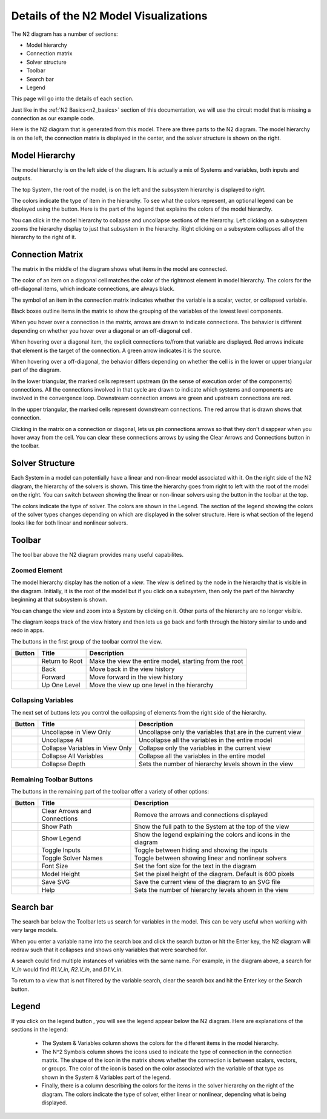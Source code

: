 .. _n2_details:

**************************************
Details of the N2 Model Visualizations
**************************************

The N2 diagram has a number of sections:

* Model hierarchy
* Connection matrix
* Solver structure
* Toolbar
* Search bar
* Legend

This page will go into the details of each section.

Just like in the :ref:`N2 Basics<n2_basics>` section of this documentation, we will use the
circuit model that is missing a connection as our example code.

.. embed-code::
    ../test_suite/scripts/circuit_with_unconnected_input.py

Here is the N2 diagram that is generated from this model.
There are three parts to the N2 diagram. The model hierarchy is on the left, the connection matrix is displayed
in the center, and the solver structure is shown on the right.


.. raw:: html
    :file: examples/n2_circuit_with_unconnected_input.html


Model Hierarchy
---------------

The model hierarchy is on the left side of the diagram. It is actually a mix of Systems and variables, both
inputs and outputs.

The top System, the root of the model, is on the left and the subsystem hierarchy is displayed to right.

The colors indicate the type of
item in the hierarchy. To see what the colors represent, an optional legend can be displayed using the |show_legend| button.
Here is the part of the legend that explains the colors of the model hierarchy.

.. image::
    images/systems_and_variables_legend.png

You can click in the model hierarchy to collapse and uncollapse sections of the hierarchy. Left clicking on a
subsystem zooms the hierarchy display to just that subsystem in the hierarchy. Right clicking on a subsystem collapses all of the
hierarchy to the right of it.

Connection Matrix
-----------------
The matrix in the middle of the diagram shows what items in the model are connected.

The color of an item on a diagonal cell matches the color of the rightmost element in model hierarchy. The colors
for the off-diagonal items, which indicate connections, are always black.

The symbol of an item in the connection matrix indicates whether the variable is a scalar, vector, or collapsed variable.

.. image::
    images/connection_matrix_legend.png

Black boxes outline items in the matrix to show the grouping of the variables of the lowest level components.

When you hover over a connection in the matrix, arrows are drawn to indicate connections. The behavior is different
depending on whether you hover over a diagonal or an off-diagonal cell.

When hovering over a diagonal item, the explicit connections to/from that variable are displayed. Red arrows indicate
that element is the target of the connection. A green arrow indicates it is the source.

When hovering over a off-diagonal, the behavior differs depending on whether the cell is in the lower or upper
triangular part of the diagram.

In the lower triangular, the marked cells represent upstream (in the sense of execution order of the
components) connections. All the connections involved in that cycle
are drawn to indicate which systems and components are involved in the convergence loop. Downstream connection arrows
are green and upstream connections are red.

In the upper triangular, the marked cells represent downstream connections. The red arrow that is drawn shows
that connection.

Clicking in the matrix on a connection or diagonal, lets us pin connections arrows so that they don't
disappear when you hover away from the cell. You can clear these connections arrows by using the Clear Arrows and
Connections button |clear_conn_arrows| in the toolbar.

Solver Structure
----------------
Each System in a model can potentially have a linear and non-linear model associated with it. On the right side
of the N2 diagram, the hierarchy of the solvers is shown. This time the hierarchy goes from right to left with the root
of the model on the right.
You can switch between showing the linear or non-linear
solvers using the button |toggle_solver_names| in the toolbar at the top.

The colors indicate the type of solver. The colors are shown in the Legend. The section of the legend showing
the colors of the solver types changes depending on which are displayed in the solver structure.
Here is what section of the legend looks like for both linear and nonlinear solvers.

.. |nonlinear_solvers_legend| image:: images/nonlinear_solvers_legend.png
   :align: top

.. |linear_solvers_legend| image:: images/linear_solvers_legend.png
   :align: top

|linear_solvers_legend|    |nonlinear_solvers_legend|

Toolbar
-------

The tool bar above the N2 diagram provides many useful capabilites.

Zoomed Element
**************
The model hierarchy display has the notion of a `view`. The `view` is defined by the node in the hierarchy
that is visible in the diagram. Initially, it is the root of the model but if you click on a subsystem, then
only the part of the hierarchy beginning at that subsystem is shown.

You can change the view and zoom into a System by clicking on it. Other parts of the hierarchy are no longer
visible.

The diagram keeps track of the view history and then lets us go back and forth through the history similar to undo and
redo in apps.

The buttons in the first group of the toolbar control the view.

.. |return_to_root| image:: images/home.png
   :align: middle
   :scale: 60 %

.. |back| image:: images/arrow-left.png
   :align: middle
   :scale: 60 %

.. |forward| image:: images/arrow-right.png
   :align: middle
   :scale: 60 %

.. |up_one_level| image:: images/arrow-up.png
   :align: middle
   :scale: 60 %

+---------------------+-----------------+----------------------------------------------------------------------+
| Button              | Title           | Description                                                          |
+=====================+=================+======================================================================+
| |return_to_root|    | Return to Root  | Make the view the entire model, starting from the root               |
+---------------------+-----------------+----------------------------------------------------------------------+
| |back|              | Back            | Move back in the view history                                        |
+---------------------+-----------------+----------------------------------------------------------------------+
| |forward|           | Forward         | Move forward in the view history                                     |
+---------------------+-----------------+----------------------------------------------------------------------+
| |up_one_level|      | Up One Level    | Move the view up one level in the hierarchy                          |
+---------------------+-----------------+----------------------------------------------------------------------+

Collapsing Variables
********************

The next set of buttons lets you control the collapsing of elements from the right side of the hierarchy.

.. |uncollapse_view| image:: images/resize-full.png
   :align: middle
   :scale: 40 %

.. |uncollapse_all| image:: images/expand.png
   :align: middle
   :scale: 60 %

.. |collapse_view| image:: images/resize-small.png
   :align: middle
   :scale: 40 %

.. |collapse_all| image:: images/compress.png
   :align: middle
   :scale: 60 %

.. |collapse_depth| image:: images/sort-numeric-asc.png
   :align: middle
   :scale: 60 %


+---------------------+----------------------------------------+------------------------------------------------------------------+
| Button              | Title                                  | Description                                                      |
+=====================+========================================+==================================================================+
| |uncollapse_view|   | Uncollapse in View Only                | Uncollapse only the variables that are in the current view       |
+---------------------+----------------------------------------+------------------------------------------------------------------+
| |uncollapse_all|    | Uncollapse All                         | Uncollapse all the variables in the entire model                 |
+---------------------+----------------------------------------+------------------------------------------------------------------+
| |collapse_view|     | Collapse Variables in View Only        | Collapse only the variables in the current view                  |
+---------------------+----------------------------------------+------------------------------------------------------------------+
| |collapse_all|      | Collapse All Variables                 | Collapse all the variables in the entire model                   |
+---------------------+----------------------------------------+------------------------------------------------------------------+
| |collapse_depth|    | Collapse Depth                         | Sets the number of hierarchy levels shown in the view            |
+---------------------+----------------------------------------+------------------------------------------------------------------+

Remaining Toolbar Buttons
*************************

The buttons in the remaining part of the toolbar offer a variety of other options:

.. |clear_conn_arrows| image:: images/eraser.png
   :align: middle
   :scale: 60 %

.. |show_path| image:: images/terminal.png
   :align: middle
   :scale: 60 %

.. |show_legend| image:: images/map-signs.png
   :align: middle
   :scale: 60 %

.. |toggle_inputs| image:: images/exchange.png
   :align: middle
   :scale: 60 %

.. |toggle_solver_names| image:: images/minus.png
   :align: middle
   :scale: 60 %

.. |font_size| image:: images/text-height.png
   :align: middle
   :scale: 60 %

.. |model_height| image:: images/resize-vertical.png
   :align: middle
   :scale: 60 %

.. |save_svg| image:: images/floppy-o.png
   :align: middle
   :scale: 60 %

.. |help| image:: images/question.png
   :align: middle
   :scale: 60 %

+-----------------------+---------------------------------+-------------------------------------------------------------------+
| Button                | Title                           | Description                                                       |
+=======================+=================================+===================================================================+
| |clear_conn_arrows|   | Clear Arrows and Connections    | Remove the arrows and connections displayed                       |
+-----------------------+---------------------------------+-------------------------------------------------------------------+
| |show_path|           | Show Path                       | Show the full path to the System at the top of the view           |
+-----------------------+---------------------------------+-------------------------------------------------------------------+
| |show_legend|         | Show Legend                     | Show the legend explaining the colors and icons in the diagram    |
+-----------------------+---------------------------------+-------------------------------------------------------------------+
| |toggle_inputs|       | Toggle Inputs                   | Toggle between hiding and showing the inputs                      |
+-----------------------+---------------------------------+-------------------------------------------------------------------+
| |toggle_solver_names| | Toggle Solver Names             | Toggle between showing linear and nonlinear solvers               |
+-----------------------+---------------------------------+-------------------------------------------------------------------+
| |font_size|           | Font Size                       | Set the font size for the text in the diagram                     |
+-----------------------+---------------------------------+-------------------------------------------------------------------+
| |model_height|        | Model Height                    | Set the pixel height of the diagram. Default is 600 pixels        |
+-----------------------+---------------------------------+-------------------------------------------------------------------+
| |save_svg|            | Save SVG                        | Save the current view of the diagram to an SVG file               |
+-----------------------+---------------------------------+-------------------------------------------------------------------+
| |help|                | Help                            | Sets the number of hierarchy levels shown in the view             |
+-----------------------+---------------------------------+-------------------------------------------------------------------+


Search bar
----------

.. |search| image:: images/search.png
   :align: middle
   :scale: 60 %

The search bar below the Toolbar lets us search for variables in the model. This can be very useful when working
with very large models.

When you enter a variable name into the search box and click the search button |search| or hit the Enter key, the N2
diagram will redraw such that it collapses and shows only variables that were searched for.

A search could find multiple instances of variables with the same name. For example, in the diagram above,
a search for `V_in` would find `R1.V_in`, `R2.V_in`, and `D1.V_in`.

To return to a view that is not filtered by the variable search, clear the search box and hit the Enter key or the
Search button.


Legend
------

If you click on the legend button |show_legend|, you will see the legend appear below the N2 diagram. Here are explanations of
the sections in the legend:

    * The System & Variables column shows the colors for the different items in the model hierarchy.

    * The N^2 Symbols column shows the icons used to indicate the type of connection in the connection matrix.
      The shape of the
      icon in the matrix shows whether the connection is between scalars, vectors, or groups. The color of the icon is based
      on the color associated with the variable of that type as shown in the System & Variables part of the legend.

    * Finally, there is a column describing the colors for the items in the solver hierarchy on the right of the
      diagram. The colors indicate
      the type of solver, either linear or nonlinear, depending what is being displayed.




